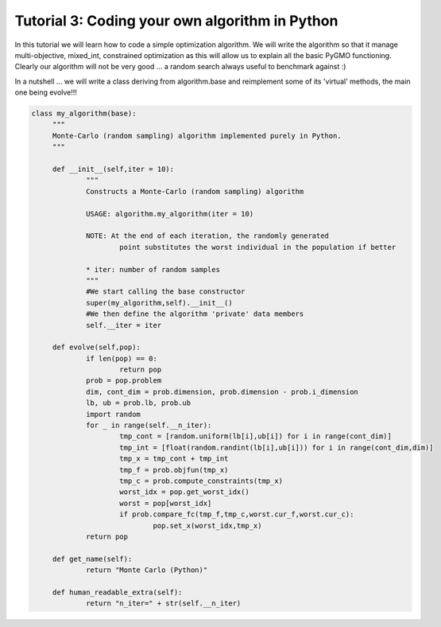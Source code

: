 ================================================================
Tutorial 3: Coding your own algorithm in Python
================================================================

In this tutorial we will learn how to code a simple optimization algorithm.
We will write the algorithm so that it manage multi-objective, mixed_int, constrained optimization
as this will allow us to explain all the basic PyGMO functioning. Clearly our algorithm will not
be very good ... a random search always useful to benchmark against :)

In a nutshell ... we will write a class deriving from algorithm.base
and reimplement some of its 'virtual' methods, the main one being evolve!!!

.. code-block:: python

   class my_algorithm(base):
	"""
	Monte-Carlo (random sampling) algorithm implemented purely in Python.
	"""

	def __init__(self,iter = 10):
		"""
		Constructs a Monte-Carlo (random sampling) algorithm
		
		USAGE: algorithm.my_algorithm(iter = 10)
		
		NOTE: At the end of each iteration, the randomly generated 
			point substitutes the worst individual in the population if better
		
		* iter: number of random samples
		"""
		#We start calling the base constructor
		super(my_algorithm,self).__init__()
		#We then define the algorithm 'private' data members
		self.__iter = iter

	def evolve(self,pop):
		if len(pop) == 0:
			return pop
		prob = pop.problem
		dim, cont_dim = prob.dimension, prob.dimension - prob.i_dimension
		lb, ub = prob.lb, prob.ub
		import random
		for _ in range(self.__n_iter):
			tmp_cont = [random.uniform(lb[i],ub[i]) for i in range(cont_dim)]
			tmp_int = [float(random.randint(lb[i],ub[i])) for i in range(cont_dim,dim)]
			tmp_x = tmp_cont + tmp_int
			tmp_f = prob.objfun(tmp_x)
			tmp_c = prob.compute_constraints(tmp_x)
			worst_idx = pop.get_worst_idx()
			worst = pop[worst_idx]
			if prob.compare_fc(tmp_f,tmp_c,worst.cur_f,worst.cur_c):
				pop.set_x(worst_idx,tmp_x)
		return pop

	def get_name(self):
		return "Monte Carlo (Python)"

	def human_readable_extra(self):
		return "n_iter=" + str(self.__n_iter)